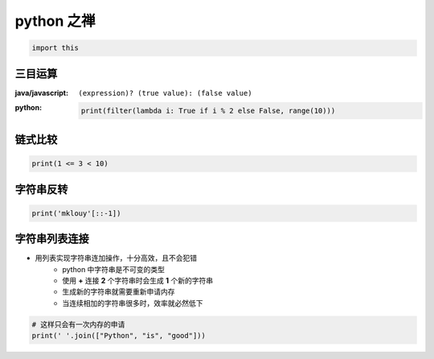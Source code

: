 python 之禅
===========
.. code-block:: python

    import this


三目运算
-------
:java/javascript: ``(expression)? (true value): (false value)``
:python:
    .. code-block:: python

        print(filter(lambda i: True if i % 2 else False, range(10)))


链式比较
-------
.. code-block:: python

    print(1 <= 3 < 10)


字符串反转
---------
.. code-block:: python

    print('mklouy'[::-1])


字符串列表连接
-------------
- 用列表实现字符串连加操作，十分高效，且不会犯错
    - python 中字符串是不可变的类型
    - 使用 **+** 连接 **2** 个字符串时会生成 **1** 个新的字符串
    - 生成新的字符串就需要重新申请内存
    - 当连续相加的字符串很多时，效率就必然低下
.. code-block:: python

    # 这样只会有一次内存的申请
    print(' '.join(["Python", "is", "good"]))
